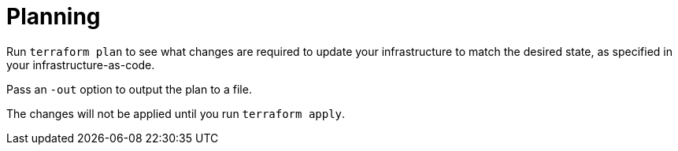 = Planning

Run `terraform plan` to see what changes are required to update your infrastructure to match the desired state, as specified in your infrastructure-as-code.

Pass an `-out` option to output the plan to a file.

The changes will not be applied until you run `terraform apply`.
